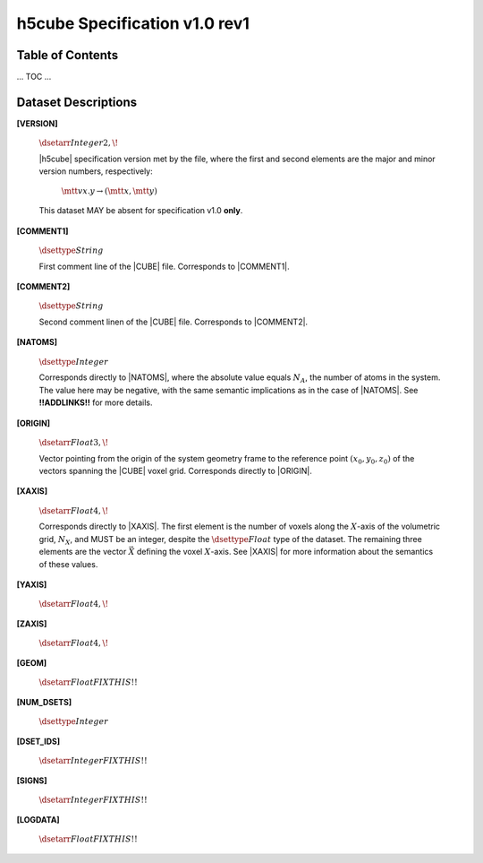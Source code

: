 .. v1.0 rev1 h5cube specification

h5cube Specification v1.0 rev1
==============================

.. todo:: General intro

Table of Contents
-----------------

... TOC ...


Dataset Descriptions
--------------------

.. _spec_1_0__rev1-VERSION:

**[VERSION]**

    :math:`\dsetarr{Integer}{2,\!}`

    |h5cube| specification version met by the file, where the first
    and second elements are the major and minor version numbers,
    respectively:

        :math:`\mtt{vx.y} \rightarrow (\mtt x, \mtt y)`

    This dataset MAY be absent for specification v1.0 **only**\ .


.. _spec_1_0__rev1-COMMENT1:

**[COMMENT1]**

    :math:`\dsettype{String}`

    First comment line of the |CUBE| file. Corresponds to
    |COMMENT1|.


.. _spec_1_0__rev1-COMMENT2:

**[COMMENT2]**

    :math:`\dsettype{String}`

    Second comment linen of the |CUBE| file. Corresponds to
    |COMMENT2|.


.. _spec_1_0__rev1-NATOMS:

**[NATOMS]**

    :math:`\dsettype{Integer}`

    Corresponds directly to |NATOMS|, where the absolute value equals
    :math:`N_A`, the number of atoms in the system. The value here may
    be negative, with the same semantic implications as in the case of
    |NATOMS|. See **!!ADDLINKS!!** for more details.

    .. todo:: Add links to [NUM_DSETS] and [DSET_IDS] once written.


.. _spec_1_0__rev1-ORIGIN:

**[ORIGIN]**

    :math:`\dsetarr{Float}{3,\!}`

    Vector pointing from the origin of the system geometry frame to the
    reference point :math:`\left(x_0, y_0, z_0\right)` of the vectors
    spanning the |CUBE| voxel grid. Corresponds directly to |ORIGIN|.


.. _spec_1_0__rev1-XAXIS:

**[XAXIS]**

    :math:`\dsetarr{Float}{4,\!}`

    Corresponds directly to |XAXIS|. The first element is the number of
    voxels along the :math:`X`-axis of the volumetric grid,
    :math:`N_X`, and MUST be an integer, despite the
    :math:`\dsettype{Float}` type of the dataset. The remaining three
    elements are the vector :math:`\vec X` defining
    the voxel :math:`X`-axis. See |XAXIS| for more information about
    the semantics of these values.


.. _spec_1_0__rev1-YAXIS:

**[YAXIS]**

    :math:`\dsetarr{Float}{4,\!}`

    .. todo:: Complete this!


.. _spec_1_0__rev1-ZAXIS:

**[ZAXIS]**

    :math:`\dsetarr{Float}{4,\!}`

    .. todo:: Complete this!


.. _spec_1_0__rev1-GEOM:

**[GEOM]**

    :math:`\dsetarr{Float}{FIX THIS!!}`

    .. todo:: Complete this!


.. _spec_1_0__rev1-NUM_DSETS:

**[NUM_DSETS]**

    :math:`\dsettype{Integer}`

    .. todo:: Complete this!


.. _spec_1_0__rev1-DSET_IDS:

**[DSET_IDS]**

    :math:`\dsetarr{Integer}{FIX THIS!!}`

    .. todo:: Complete this!


.. _spec_1_0__rev1-SIGNS:

**[SIGNS]**

    :math:`\dsetarr{Integer}{FIX THIS!!}`

    .. todo:: Complete this!


.. _spec_1_0__rev1-LOGDATA:

**[LOGDATA]**

    :math:`\dsetarr{Float}{FIX THIS!!}`

    .. todo:: Complete this!

